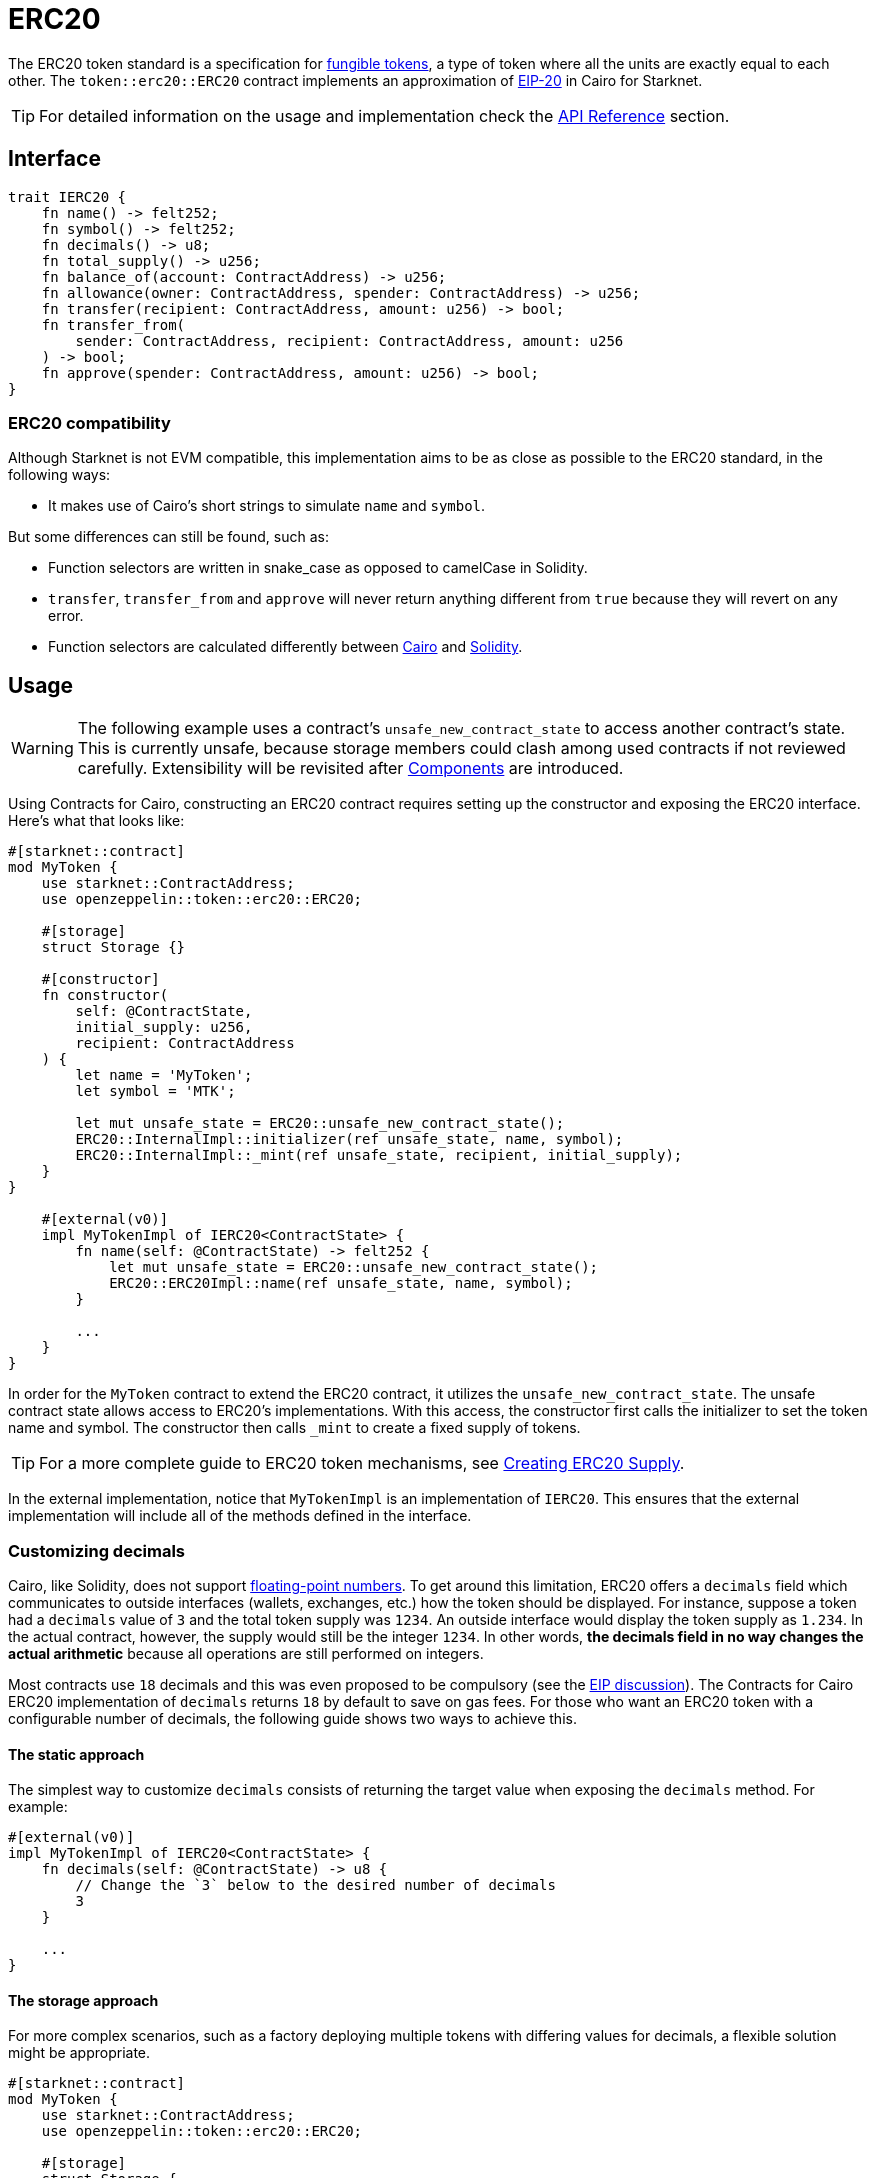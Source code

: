 = ERC20

:fungible-tokens: https://docs.openzeppelin.com/contracts/4.x/tokens#different-kinds-of-tokens[fungible tokens]
:eip20: https://eips.ethereum.org/EIPS/eip-20[EIP-20]
:erc20-api: xref:/api/erc20.adoc[API Reference]

The ERC20 token standard is a specification for {fungible-tokens}, a type of token where all the units are exactly equal to each other.
The `token::erc20::ERC20` contract implements an approximation of {eip20} in Cairo for Starknet.

TIP: For detailed information on the usage and implementation check the {erc20-api} section.

== Interface

[,javascript]
----
trait IERC20 {
    fn name() -> felt252;
    fn symbol() -> felt252;
    fn decimals() -> u8;
    fn total_supply() -> u256;
    fn balance_of(account: ContractAddress) -> u256;
    fn allowance(owner: ContractAddress, spender: ContractAddress) -> u256;
    fn transfer(recipient: ContractAddress, amount: u256) -> bool;
    fn transfer_from(
        sender: ContractAddress, recipient: ContractAddress, amount: u256
    ) -> bool;
    fn approve(spender: ContractAddress, amount: u256) -> bool;
}
----

=== ERC20 compatibility

:cairo-selectors: https://github.com/starkware-libs/cairo/blob/7dd34f6c57b7baf5cd5a30c15e00af39cb26f7e1/crates/cairo-lang-starknet/src/contract.rs#L39-L48[Cairo]
:solidity-selectors: https://solidity-by-example.org/function-selector/[Solidity]

Although Starknet is not EVM compatible, this implementation aims to be as close as possible to the ERC20 standard, in the following ways:

* It makes use of Cairo's short strings to simulate `name` and `symbol`.

But some differences can still be found, such as:

* Function selectors are written in snake_case as opposed to camelCase in Solidity.
* `transfer`, `transfer_from` and `approve` will never return anything different from `true` because they will revert on any error.
* Function selectors are calculated differently between {cairo-selectors} and {solidity-selectors}.

== Usage

:components: https://community.starknet.io/t/cairo-1-contract-syntax-is-evolving/94794#extensibility-and-components-11[Components]
:erc20-supply: xref:/guides/erc20-supply.adoc[Creating ERC20 Supply]

WARNING: The following example uses a contract's `unsafe_new_contract_state` to access another contract's state.
This is currently unsafe, because storage members could clash among used contracts if not reviewed carefully.
Extensibility will be revisited after {components} are introduced.

Using Contracts for Cairo, constructing an ERC20 contract requires setting up the constructor and exposing the ERC20 interface.
Here's what that looks like:

[,javascript]
----
#[starknet::contract]
mod MyToken {
    use starknet::ContractAddress;
    use openzeppelin::token::erc20::ERC20;

    #[storage]
    struct Storage {}

    #[constructor]
    fn constructor(
        self: @ContractState,
        initial_supply: u256,
        recipient: ContractAddress
    ) {
        let name = 'MyToken';
        let symbol = 'MTK';

        let mut unsafe_state = ERC20::unsafe_new_contract_state();
        ERC20::InternalImpl::initializer(ref unsafe_state, name, symbol);
        ERC20::InternalImpl::_mint(ref unsafe_state, recipient, initial_supply);
    }
}

    #[external(v0)]
    impl MyTokenImpl of IERC20<ContractState> {
        fn name(self: @ContractState) -> felt252 {
            let mut unsafe_state = ERC20::unsafe_new_contract_state();
            ERC20::ERC20Impl::name(ref unsafe_state, name, symbol); 
        }

        ...
    }
}
----

In order for the `MyToken` contract to extend the ERC20 contract, it utilizes the `unsafe_new_contract_state`.
The unsafe contract state allows access to ERC20's implementations.
With this access, the constructor first calls the initializer to set the token name and symbol.
The constructor then calls `_mint` to create a fixed supply of tokens.

TIP: For a more complete guide to ERC20 token mechanisms, see {erc20-supply}.

In the external implementation, notice that `MyTokenImpl` is an implementation of `IERC20`.
This ensures that the external implementation will include all of the methods defined in the interface.

=== Customizing decimals

:floating-point: https://en.wikipedia.org//wiki/Floating-point_arithmetic[floating-point numbers]
:eip-discussion: https://github.com/ethereum/EIPs/issues/724[EIP discussion]

Cairo, like Solidity, does not support {floating-point}.
To get around this limitation, ERC20 offers a `decimals` field which communicates to outside interfaces (wallets, exchanges, etc.) how the token should be displayed.
For instance, suppose a token had a `decimals` value of `3` and the total token supply was `1234`.
An outside interface would display the token supply as `1.234`.
In the actual contract, however, the supply would still be the integer `1234`.
In other words, *the decimals field in no way changes the actual arithmetic* because all operations are still performed on integers.

Most contracts use `18` decimals and this was even proposed to be compulsory (see the {eip-discussion}).
The Contracts for Cairo ERC20 implementation of `decimals` returns `18` by default to save on gas fees.
For those who want an ERC20 token with a configurable number of decimals, the following guide shows two ways to achieve this.

==== The static approach

The simplest way to customize `decimals` consists of returning the target value when exposing the `decimals` method.
For example:

[,javascript]
----
#[external(v0)]
impl MyTokenImpl of IERC20<ContractState> {
    fn decimals(self: @ContractState) -> u8 {
        // Change the `3` below to the desired number of decimals
        3 
    }

    ...
}

----

==== The storage approach

For more complex scenarios, such as a factory deploying multiple tokens with differing values for decimals, a flexible solution might be appropriate. 

[,javascript]
----
#[starknet::contract]
mod MyToken {
    use starknet::ContractAddress;
    use openzeppelin::token::erc20::ERC20;

    #[storage]
    struct Storage {
        // The decimals value is stored locally
        _decimals: u8,
    }

    #[constructor]
    fn constructor(
        ref self: ContractState,
        decimals: u8
    ) {
        // Call the internal function that writes decimals to storage
        self._set_decimals(decimals);

        // Initialize ERC20
        let name = 'MyToken';
        let symbol = 'MTK';

        let mut unsafe_state = ERC20::unsafe_new_contract_state();
        ERC20::InternalImpl::initializer(ref unsafe_state, name, symbol);
    }

    /// This is a standalone function for brevity.
    /// It's recommended to create an implementation of IERC20
    /// to ensure that the contract exposes the entire ERC20 interface.
    /// See the previous example.
    #[external(v0)]
    fn decimals(self: @ContractState) -> u8 {
        self._decimals.read()
    }

    #[generate_trait]
    impl InternalImpl of InternalTrait {
        fn _set_decimals(ref self: ContractState, decimals: u8) {
            self._decimals.write(decimals);
        }
    }
}
----

This contract expects a `decimals` argument in the constructor and uses an internal function to write the decimals to storage.
Note that the `_decimals` state variable must be stored in the local contract's storage because this variable does not exist in the Contracts for Cairo library.
It's important to include the correct logic in the exposed `decimals` method and to NOT use the Contracts for Cairo `decimals` implementation in this specific case.
The library's `decimals` implementation does not read from storage and will return `18`.

== Presets

=== Basic ERC20 [[basic-erc20]]

:erc20-basic: https://github.com/OpenZeppelin/cairo-contracts/blob/cairo-2/src/token/erc20/erc20.cairo[ERC20]

The {erc20-basic} preset offers a quick and easy setup for deploying a basic ERC20 token.
This preset mints an inital supply and it does not expose a minting function.

More presets coming soon!

== Extensions

Coming soon!
